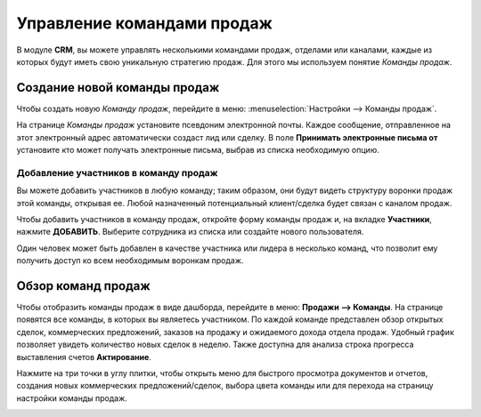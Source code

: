 ===========================
Управление командами продаж
===========================

В модуле **CRM**, вы можете управлять несколькими командами продаж, отделами или каналами, каждые из которых
будут иметь свою уникальную стратегию продаж.
Для этого мы используем понятие *Команды продаж*.

Создание новой команды продаж
=============================

Чтобы создать новую *Команду продаж*, перейдите в меню: :menuselection:`Настройки --> Команды продаж`.

На странице *Команды продаж* установите псевдоним электронной почты. Каждое сообщение,
отправленное на этот электронный адрес автоматически создаст лид или сделку. В поле
**Принимать электронные письма от** установите кто может получать электронные письма, выбрав из
списка необходимую опцию.

.. image:: media/multi_sales_team01.png
    :align: center


Добавление участников в команду продаж
--------------------------------------

Вы можете добавить участников в любую команду; таким образом, они будут видеть
структуру воронки продаж этой команды, открывая ее. Любой
назначенный потенциальный клиент/сделка будет связан с каналом продаж.

Чтобы добавить участников в команду продаж, откройте форму команды продаж и, на вкладке **Участники**,
нажмите **ДОБАВИТЬ**. Выберите сотрудника из списка или создайте нового пользователя.

Один человек может быть добавлен в качестве участника или лидера в несколько команд, что позволит ему
получить доступ ко всем необходимым воронкам продаж.

Обзор команд продаж
===================

Чтобы отобразить команды продаж в виде дашборда, перейдите в меню: **Продажи --> Команды**.
На странице появятся все команды, в которых вы являетесь участником.
По каждой команде представлен обзор открытых сделок, коммерческих предложений, заказов на продажу
и ожидаемого
дохода отдела продаж. Удобный график позволяет увидеть
количество новых сделок в неделю. Также доступна для анализа строка прогресса выставления
счетов **Актирование**.

.. image:: media/multi_sales_team02.png
    :align: center

Нажмите на три точки в углу плитки, чтобы открыть меню для быстрого просмотра документов
и отчетов, создания новых коммерческих предложений/сделок, выбора цвета команды или
для перехода на страницу настройки команды продаж.

.. image:: media/multi_sales_team03.png
    :align: center